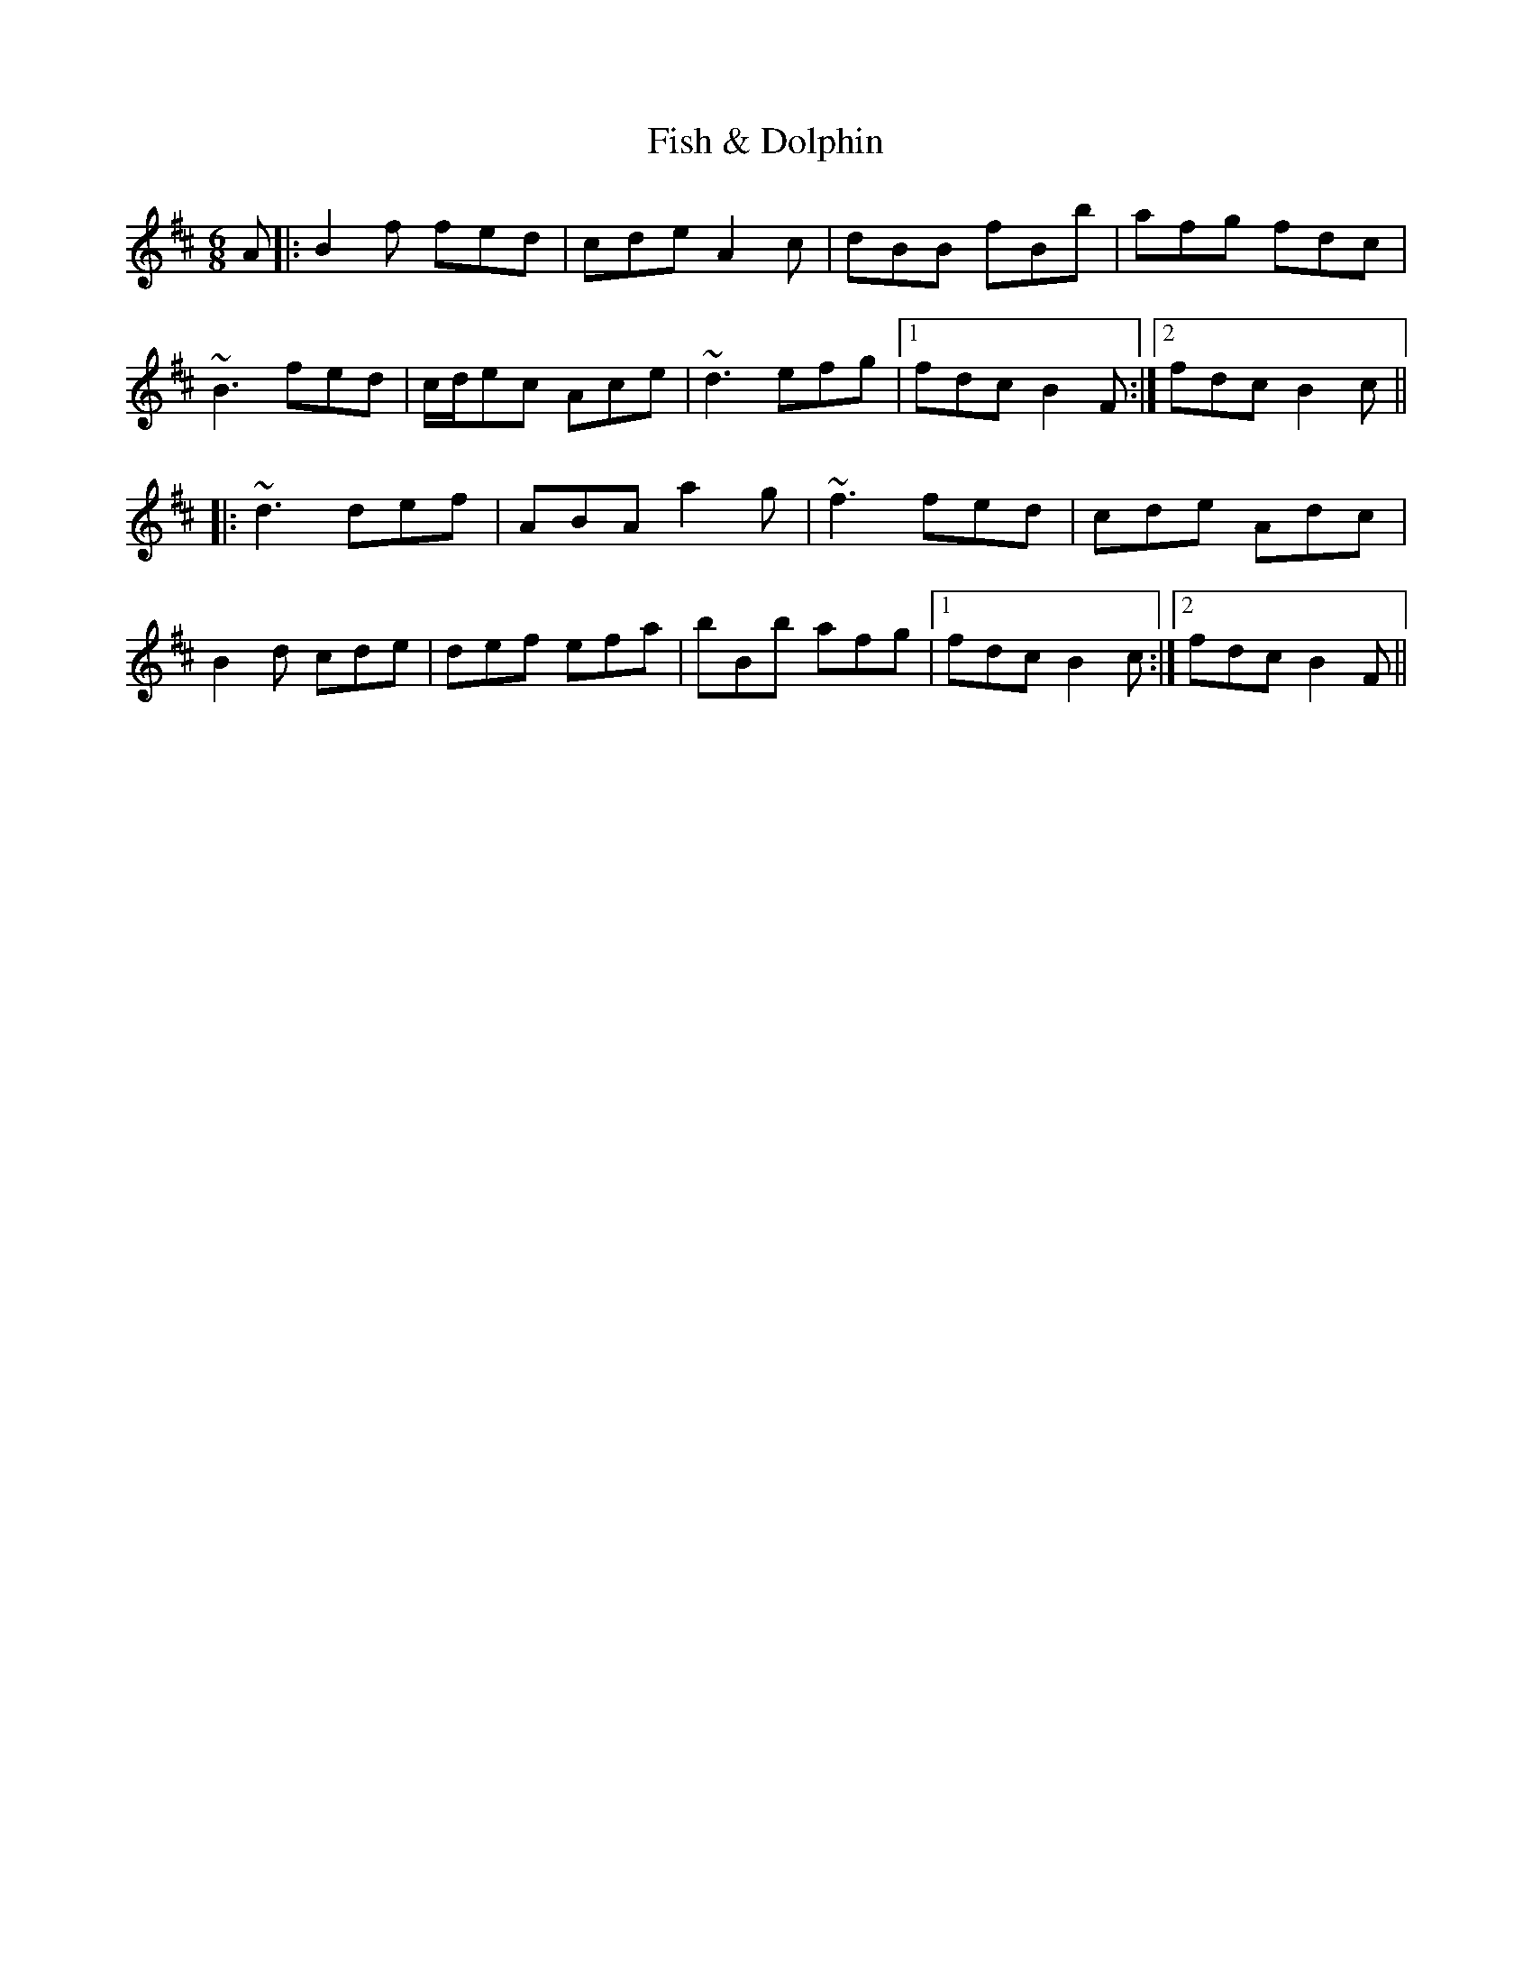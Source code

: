 X: 13199
T: Fish & Dolphin
R: jig
M: 6/8
K: Bminor
A|:B2f fed|cde A2c|dBB fBb|afg fdc|
~B3 fed|c/d/ec Ace|~d3 efg|1 fdc B2F:|2 fdc B2c||
|:~d3 def|ABA a2g|~f3 fed|cde Adc|
B2d cde|def efa|bBb afg|1 fdc B2c:|2 fdc B2F||

